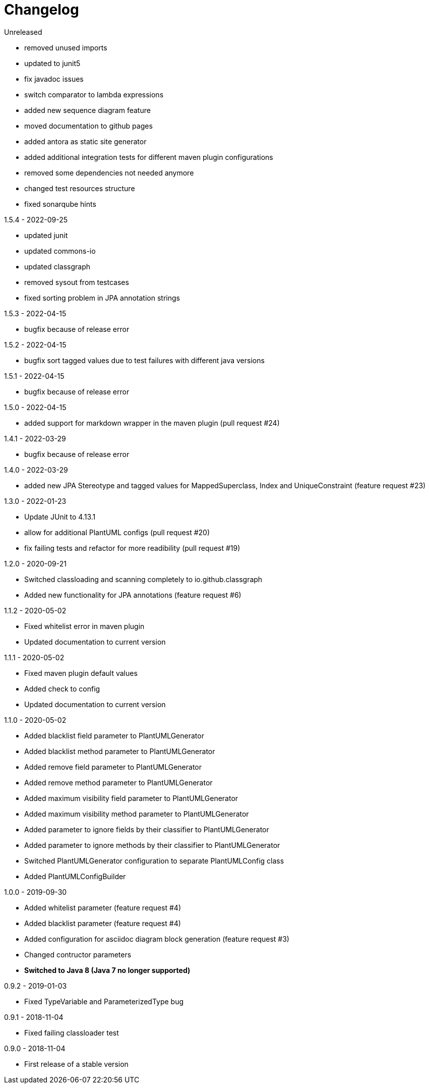 = Changelog

.Unreleased

* removed unused imports
* updated to junit5
* fix javadoc issues
* switch comparator to lambda expressions
* added new sequence diagram feature
* moved documentation to github pages
* added antora as static site generator 
* added additional integration tests for different
maven plugin configurations
* removed some dependencies not needed anymore
* changed test resources structure
* fixed sonarqube hints

.1.5.4 - 2022-09-25
* updated junit
* updated commons-io
* updated classgraph
* removed sysout from testcases
* fixed sorting problem in JPA annotation strings

.1.5.3 - 2022-04-15
* bugfix because of release error

.1.5.2 - 2022-04-15
* bugfix sort tagged values due to test failures with different java versions

.1.5.1 - 2022-04-15
* bugfix because of release error

.1.5.0 - 2022-04-15
* added support for markdown wrapper in the maven 
plugin (pull request #24)

.1.4.1 - 2022-03-29
* bugfix because of release error

.1.4.0 - 2022-03-29
* added new JPA Stereotype and tagged values for MappedSuperclass, 
Index and  UniqueConstraint (feature request #23)

.1.3.0 - 2022-01-23
* Update JUnit to 4.13.1
* allow for additional PlantUML configs (pull request #20)
* fix failing tests and refactor for more readibility (pull request #19)

.1.2.0 - 2020-09-21
* Switched classloading and scanning completely to
io.github.classgraph
* Added new functionality for JPA annotations
(feature request #6)

.1.1.2 - 2020-05-02
* Fixed whitelist error in maven plugin
* Updated documentation to current version

.1.1.1 - 2020-05-02
* Fixed maven plugin default values
* Added check to config
* Updated documentation to current version

.1.1.0 - 2020-05-02
* Added blacklist field parameter to PlantUMLGenerator
* Added blacklist method parameter to PlantUMLGenerator
* Added remove field parameter to PlantUMLGenerator
* Added remove method parameter to PlantUMLGenerator
* Added maximum visibility field parameter to PlantUMLGenerator
* Added maximum visibility method parameter to PlantUMLGenerator
* Added parameter to ignore fields by their classifier to PlantUMLGenerator
* Added parameter to ignore methods by their classifier to PlantUMLGenerator
* Switched PlantUMLGenerator configuration to separate PlantUMLConfig class
* Added PlantUMLConfigBuilder

.1.0.0 - 2019-09-30
* Added whitelist parameter (feature request #4)
* Added blacklist parameter (feature request #4)
* Added configuration for asciidoc diagram block 
generation (feature request #3)
* Changed contructor parameters 
* *Switched to Java 8 (Java 7 no longer supported)* 

.0.9.2 - 2019-01-03
* Fixed TypeVariable and ParameterizedType bug

.0.9.1 - 2018-11-04
* Fixed failing classloader test

.0.9.0 - 2018-11-04
* First release of a stable version
